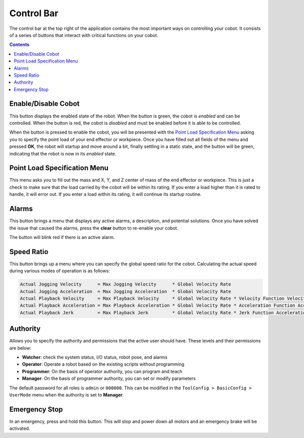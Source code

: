 ===========
Control Bar
===========

The control bar at the top right of the application contains the most important ways on controlling
your cobot. It consists of a series of buttons that interact with critical functions on your cobot.

.. contents:: Contents
    :local:
    :depth: 2

Enable/Disable Cobot
--------------------

This button displays the enabled state of the robot. When the button is green, the cobot is
`enabled` and can be controlled. When the button is red, the cobot is `disabled` and must be
enabled before it is able to be controlled.

When the button is pressed to enable the cobot, you will be presented with the `Point Load
Specification Menu`_ asking you to specify the point load of your end effector or workpiece. Once
you have filled out all fields of the menu and pressed **OK**, the robot will startup and move
around a bit, finally settling in a static state, and the button will be green, indicating that the
robot is now in its `enabled` state.

Point Load Specification Menu
-----------------------------

This menu asks you to fill out the mass and X, Y, and Z center of mass of the end effector or
workpiece. This is just a check to make sure that the load carried by the cobot will be within its
rating. If you enter a load higher than it is rated to handle, it will error out. If you enter a
load within its rating, it will continue its startup routine.

Alarms
------

This button brings a menu that displays any active alarms, a description, and potential solutions.
Once you have solved the issue that caused the alarms, press the **clear** button to re-enable your
cobot.

The button will blink red if there is an active alarm.

.. image:: _images/alarmpage.png
    :align: center

Speed Ratio
-----------

This button brings up a menu where you can specify the global speed ratio for the cobot.
Calculating the actual speed during various modes of operation is as follows:

.. code-block:: text

    Actual Jogging Velocity      = Max Jogging Velocity      * Global Velocity Rate
    Actual Jogging Acceleration  = Max Jogging Acceleration  * Global Velocity Rate
    Actual Playback Velocity     = Max Playback Velocity     * Global Velocity Rate * Velocity Function Velocity Rate
    Actual Playback Acceleration = Max Playback Acceleration * Global Velocity Rate * Acceleration Function Acceleration Rate
    Actual Playback Jerk         = Max Playback Jerk         * Global Velocity Rate * Jerk Function Acceleration Rate

.. image:: _images/globalvelocity.png
    :align: center

Authority
---------

Allows you to specify the authority and permissions that the active user should have. These levels
and their permissions are below:

-   **Watcher**: check the system status, I/O status, robot pose, and alarms
-   **Operator**: Operate a robot based on the existing scripts without programming
-   **Programmer**: On the basis of operator authority, you can program and teach
-   **Manager**: On the basis of programmer authority, you can set or modify parameters

The default password for all roles is ``admin`` or ``000000``. This can be modified in the
``ToolConfig > BasicConfig > UserMode`` menu when the authority is set to **Manager**.

Emergency Stop
--------------

In an emergency, press and hold this button. This will stop and power down all motors and an
emergency brake will be activated.
